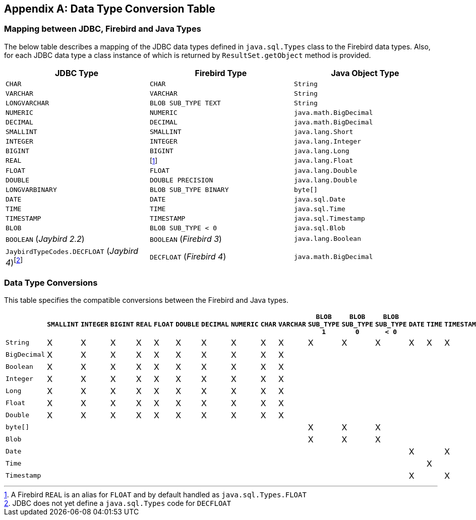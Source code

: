 [[datatypeconversion]]
[appendix]
== Data Type Conversion Table

=== Mapping between JDBC, Firebird and Java Types

The below table describes a mapping of the JDBC data types defined in
`java.sql.Types` class to the Firebird data types. Also, for each JDBC
data type a class instance of which is returned by `ResultSet.getObject`
method is provided.

[cols=",,",options="header",]
|================================================
|JDBC Type |Firebird Type |Java Object Type
|`CHAR` 
|`CHAR` 
|`String`

|`VARCHAR` 
|`VARCHAR` 
|`String`

|`LONGVARCHAR` 
|`BLOB SUB_TYPE TEXT`
|`String`

|`NUMERIC` 
|`NUMERIC` 
|`java.math.BigDecimal`

|`DECIMAL` 
|`DECIMAL` 
|`java.math.BigDecimal`

|`SMALLINT` 
|`SMALLINT` 
|`java.lang.Short`

|`INTEGER` 
|`INTEGER` 
|`java.lang.Integer`

|`BIGINT` 
|`BIGINT` 
|`java.lang.Long`

|`REAL` 
|footnote:[A Firebird `REAL` is an alias for `FLOAT` and by default handled as `java.sql.Types.FLOAT`]
|`java.lang.Float`

|`FLOAT` 
|`FLOAT` 
|`java.lang.Double`

|`DOUBLE` 
|`DOUBLE PRECISION` 
|`java.lang.Double`

|`LONGVARBINARY` 
|`BLOB SUB_TYPE BINARY`
|`byte[]`

|`DATE` 
|`DATE` 
|`java.sql.Date`

|`TIME` 
|`TIME` 
|`java.sql.Time`

|`TIMESTAMP` 
|`TIMESTAMP` 
|`java.sql.Timestamp`

|`BLOB` 
|`BLOB SUB_TYPE < 0` 
|`java.sql.Blob`

|`BOOLEAN` ([.since]_Jaybird 2.2_)
|`BOOLEAN` ([.since]_Firebird 3_)
|`java.lang.Boolean`

|`JaybirdTypeCodes.DECFLOAT` ([.since]_Jaybird 4_)footnote:[JDBC does not yet define a `java.sql.Types` code for `DECFLOAT`]
|`DECFLOAT` ([.since]_Firebird 4_)
|`java.math.BigDecimal`
|================================================

=== Data Type Conversions

This table specifies the compatible conversions between the Firebird and
Java types.

[.wide-table,cols="5,1,1,1,1,1,1,1,1,1,1,1,1,1,1,1,1,1,1",options="header",]
|=======================================================================
| |`SMALLINT` |`INTEGER` |`BIGINT` |`REAL` |`FLOAT` |`DOUBLE` |`DECIMAL` |`NUMERIC` |`CHAR` |`VARCHAR` |`BLOB SUB_TYPE 1` |`BLOB SUB_TYPE 0` |`BLOB SUB_TYPE < 0` |`DATE` |`TIME` |`TIMESTAMP` | `BOOLEAN` | `DECFLOAT`

|`String` |X |X |X |X |X |X |X |X |X |X |X |X |X |X |X |X |X |X

|`BigDecimal` |X |X |X |X |X |X |X |X |X |X | | | | | | |X |X 

|`Boolean` |X |X |X |X |X |X |X |X |X |X | | | | | | |X |X

|`Integer` |X |X |X |X |X |X |X |X |X |X | | | | | | |X |X

|`Long` |X |X |X |X |X |X |X |X |X |X | | | | | | |X |X

|`Float` |X |X |X |X |X |X |X |X |X |X | | | | | | |X |X

|`Double` |X |X |X |X |X |X |X |X |X |X | | | | | | |X |X

|`byte[]` | | | | | | | | | | |X |X |X | | | | |

|`Blob` | | | | | | | | | | |X |X |X | | | | |

|`Date` | | | | | | | | | | | | | |X | |X | |

|`Time` | | | | | | | | | | | | | | |X | | |

|`Timestamp` | | | | | | | | | | | | | |X | |X | |
|=======================================================================

